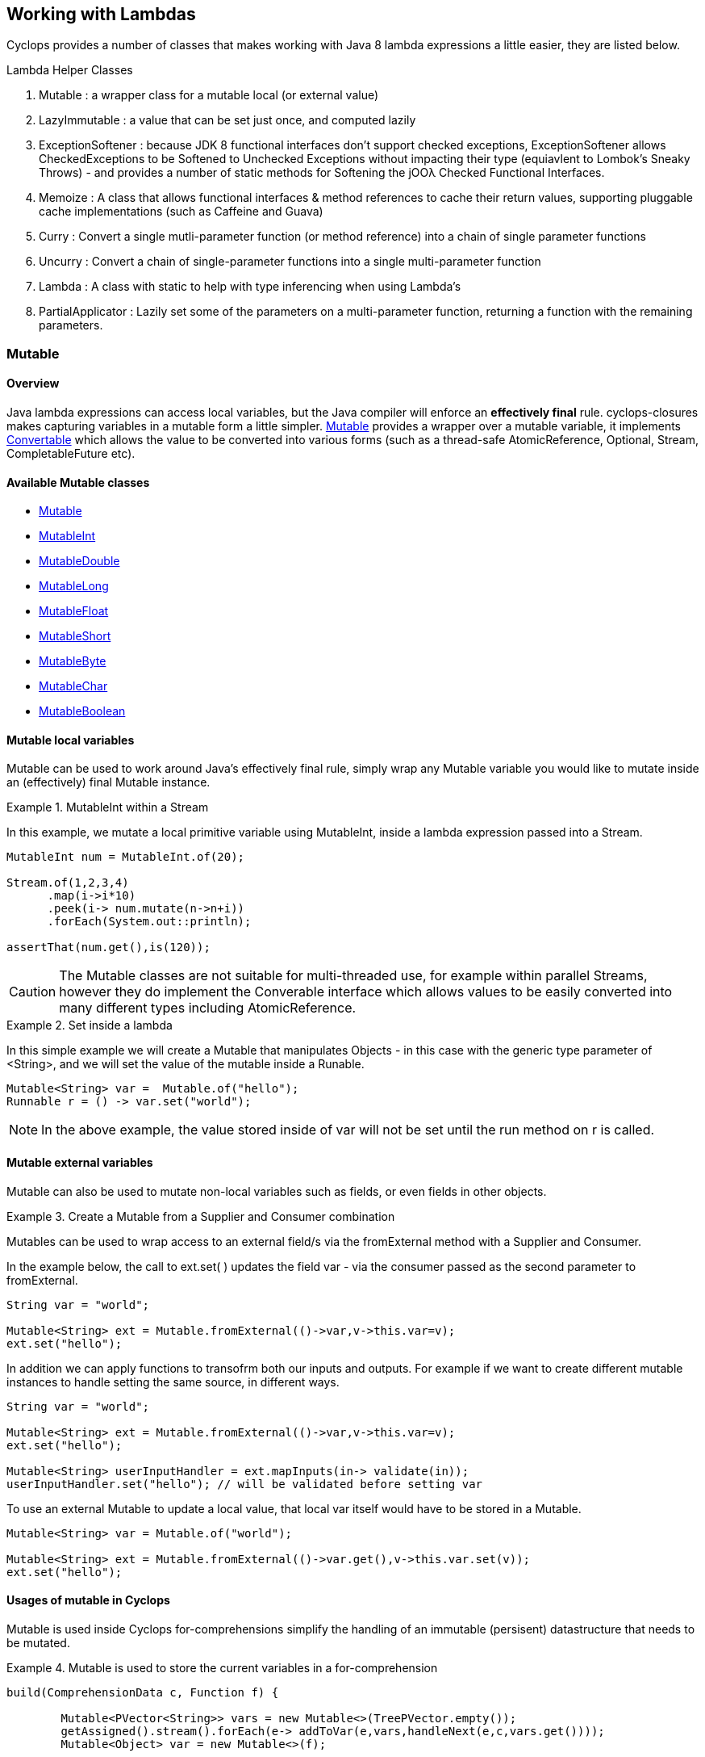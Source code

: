 == Working with Lambdas

Cyclops provides a number of classes that makes working with Java 8 lambda expressions a little easier, they are listed below.


.Lambda Helper Classes
****
1. Mutable : a wrapper class for a mutable local (or external value)
1. LazyImmutable : a value that can be set just once, and computed lazily
1. ExceptionSoftener : because JDK 8 functional interfaces don't support checked exceptions, ExceptionSoftener allows CheckedExceptions to be Softened to Unchecked Exceptions without impacting their type (equiavlent to Lombok's Sneaky Throws) - and provides a number of static methods for Softening the jOOλ Checked Functional Interfaces.
1. Memoize : A class that allows functional interfaces & method references to cache their return values, supporting pluggable cache implementations (such as Caffeine and Guava)
1. Curry : Convert a single mutli-parameter function (or method reference) into a chain of single parameter functions
1. Uncurry : Convert a chain of single-parameter functions into a single multi-parameter function
1. Lambda : A class with static to help with type inferencing when using Lambda's
1. PartialApplicator : Lazily set some of the parameters on a multi-parameter function, returning a function with the remaining parameters.
****


=== Mutable

==== Overview

Java lambda expressions can access local variables, but the Java
compiler will enforce an *effectively final* rule. cyclops-closures
makes capturing variables in a mutable form a little simpler. http://static.javadoc.io/com.aol.cyclops/cyclops-closures/7.1.0/com/aol/cyclops/closures/mutable/Mutable.html[Mutable]
provides a wrapper over a mutable variable, it implements
http://static.javadoc.io/com.aol.cyclops/cyclops-closures/7.1.0/com/aol/cyclops/closures/Convertable.html[Convertable]
which allows the value to be converted into various forms (such as a
thread-safe AtomicReference, Optional, Stream, CompletableFuture etc).


==== Available Mutable classes 

* http://static.javadoc.io/com.aol.cyclops/cyclops-closures/7.1.0/com/aol/cyclops/closures/mutable/Mutable.html[Mutable]
* http://static.javadoc.io/com.aol.cyclops/cyclops-closures/7.1.0/com/aol/cyclops/closures/mutable/MutableInt.html[MutableInt]
* http://static.javadoc.io/com.aol.cyclops/cyclops-closures/7.1.0/com/aol/cyclops/closures/mutable/MutableDouble.html[MutableDouble]
* http://static.javadoc.io/com.aol.cyclops/cyclops-closures/7.1.0/com/aol/cyclops/closures/mutable/MutableLong.html[MutableLong]
* http://static.javadoc.io/com.aol.cyclops/cyclops-closures/7.1.0/com/aol/cyclops/closures/mutable/MutableFloat.html[MutableFloat]
* http://static.javadoc.io/com.aol.cyclops/cyclops-closures/7.1.0/com/aol/cyclops/closures/mutable/MutableShort.html[MutableShort]
* http://static.javadoc.io/com.aol.cyclops/cyclops-closures/7.1.0/com/aol/cyclops/closures/mutable/MutableByte.html[MutableByte]
* http://static.javadoc.io/com.aol.cyclops/cyclops-closures/7.1.0/com/aol/cyclops/closures/mutable/MutableChar.html[MutableChar]
* http://static.javadoc.io/com.aol.cyclops/cyclops-closures/7.1.0/com/aol/cyclops/closures/mutable/MutableBoolean.html[MutableBoolean]

==== Mutable local variables

Mutable can be used to work around Java's effectively final rule, simply wrap any Mutable variable you would like to mutate inside an (effectively) final Mutable instance.

.MutableInt within a Stream
====
In this example, we mutate a local primitive variable using MutableInt, inside a lambda expression passed into a Stream.
                
[source,java]
----

MutableInt num = MutableInt.of(20);

Stream.of(1,2,3,4)
      .map(i->i*10)
      .peek(i-> num.mutate(n->n+i))
      .forEach(System.out::println);

assertThat(num.get(),is(120));
----
====
  


[CAUTION]
====
The Mutable classes are not suitable for multi-threaded use, for example within parallel Streams, however they do implement the Converable interface which allows values to be easily converted into many different types including AtomicReference.
====

.Set inside a lambda
====

In this simple example we will create a Mutable that manipulates Objects - in this case with the generic type parameter of <String>, and we will set the value of the mutable inside a Runable. 

[source,java]
----
Mutable<String> var =  Mutable.of("hello");
Runnable r = () -> var.set("world");
----

====
[NOTE]
====
In the above example, the value stored inside of var will not be set until the run method on r is called.
====
==== Mutable external variables

Mutable can also be used to mutate non-local variables such as fields, or even fields in other objects.

.Create a Mutable from a Supplier and Consumer combination
====


Mutables can be used to wrap access to an external field/s via the fromExternal method with a Supplier and Consumer.

In the example below, the call to ext.set( ) updates the field var - via the consumer passed as the second parameter to fromExternal.
[source,java]
----
String var = "world";

Mutable<String> ext = Mutable.fromExternal(()->var,v->this.var=v);
ext.set("hello");
----
In addition we can apply functions to transofrm both our inputs and outputs. For example if we want to create different mutable instances to handle setting the same source, in different ways.
[source,java]
----
String var = "world";

Mutable<String> ext = Mutable.fromExternal(()->var,v->this.var=v);
ext.set("hello");

Mutable<String> userInputHandler = ext.mapInputs(in-> validate(in));
userInputHandler.set("hello"); // will be validated before setting var
----

To use an external Mutable to update a local value, that local var itself would have to be stored in a Mutable.

[source,java]
----
Mutable<String> var = Mutable.of("world");

Mutable<String> ext = Mutable.fromExternal(()->var.get(),v->this.var.set(v));
ext.set("hello");
----

====
==== Usages of mutable in Cyclops

Mutable is used inside Cyclops for-comprehensions simplify the handling of an immutable (persisent) datastructure that needs to be mutated.

.Mutable is used to store the current variables in a for-comprehension
====
[source,java]
----
build(ComprehensionData c, Function f) {
			
	Mutable<PVector<String>> vars = new Mutable<>(TreePVector.empty());
	getAssigned().stream().forEach(e-> addToVar(e,vars,handleNext(e,c,vars.get())));
	Mutable<Object> var = new Mutable<>(f);
		
	return c.yield(()-> unwrapNestedFunction(c, f, vars.get());
}
----
====
=== LazyImmutable


A set-once wrapper over an AtomicReference. Unlike the MutableXXX classes LazyImmutable is designed for sharing across threads where the first thread to attempt can write to the reference, and subsequent threads can read only. http://static.javadoc.io/com.aol.cyclops/cyclops-closures/7.1.0/com/aol/cyclops/closures/immutable/LazyImmutable.html[LazyMutable]
provides a thread-safe wrapper over a variable that can be set once, it
implements
http://static.javadoc.io/com.aol.cyclops/cyclops-closures/7.1.0/com/aol/cyclops/closures/Convertable.html[Convertable]
which allows the value to be converted into various forms (such as a
thread-safe AtomicReference, Optional, Stream, CompletableFuture etc).

[IMPORTANT]
====
Only the first attempt at setting a value is accepted, subsequent
attempts are ignored.
====

==== Usage

We use LazyImmutable inside of cyclops itself to implement Memoization (lambda caching) support. We do this by taking advantage of lazy evaluation support inside LazyImutable. The example below shows how it is used.


.Create a memoizing (caching) Supplier that can be shared across threads.
====

Inside our memoizeSupplier method we use a local LazyImmutable to lazily cache the result of calling s.get();

```java
public static <T> Supplier<T> memoizeSupplier(Supplier<T> s){
		LazyImmutable<T> lazy = LazyImmutable.def();
		return () -> lazy.computeIfAbsent(s);
}

Supplier<String> cached = memoizeSupplier(()->"Hello world:"+System.currentTimeMillis());
```

When cached.get() is called for the first time, it delegates to lazy.computeIfAbsent(s);. Our LazyImmutable will not be set at this point and it will execute and cache the result of s.get();

Subsequent calls to cached.get() will all show the same timestamp as the cached value will be used.
====
[NOTE]
====
By using computeIfAbsent we can have LazyImmutable lazily determine whether or not the value to set should be computed.
====

===== Strict / non-lazy usage

The setOnce method provides a non-lazy (strict) alternative to computeIfAbsent. In this case the value to be passed is always evaluated, but the setOnce (simulated Immutability) semantics are maintained. In other words if setOnce is called multiple times with different values, the LazyImmutable will continue to hold only the first.

.A non-lazy LazyImmutable by using setOnce.
====


setOnce - sets a value directly, but only the first time it is called
```java

LazyImmutable<Integer> value = new LazyImmutable<>();
Supplier s= () -> value.setOnce(10).get();

assertThat(s.get(),is(10));
assertThat(value.get(),is(10));
```
computeIfAbsent lazily compute a value if the lazyimmutable is unset

```java
LazyImmutable<Integer> value = new LazyImmutable<>();
Supplier s= () -> value.computeIfAbsent(()->10);
assertThat(s.get(),is(10));
assertThat(value.computeIfAbsent(()->20),is(10));

```
set twice, second time has no effect
```java
LazyImmutable<Integer> value = new LazyImmutable<>();
Supplier s= () -> value.setOnce(10);
value.setOnce(20); //first time set
		
s.get();
		
		
assertThat(value.get(),is(20));
```
====

===== Monad-like functionality

LazyImmutable also has monadic functional operators such as map & flatMap, these will be familar to Java developers who have experience using Optional or Stream. They can be used to create a new LazyImmutable with a transformed value inside.

.flatMapping a LazyImmutable.
====
```java
//flatMap
LazyImmutable<Integer> value = new LazyImmutable<Integer>();
value.setOnce(10);
LazyImmutable<Integer> value2 = value.flatMap(i->LazyImmutable.of(i+10));
assertThat(value2.get(),equalTo(20));

```
====
=== ExceptionSoftener

==== The 'problem' with functional interfaces

JDK Functional interfaces do not support CheckedExceptions.

[source,java]
----
public Data load(Task t) throws IOException(){
   ..
}

Stream.generate(()->nextTask())
      .map(this::load)  // DOES NOT COMPILE
      
----

==== Overview

With Cyclops ExceptionSoftener, there is no need to declare CheckedExceptions, or even to wrap them inside RuntimeException. The ExceptionSoftener converts CheckedExceptions into UncheckedExceptions _without_ changing the Exception type. That is, your
function or method can still throw IOException, it just no longer needs
to declare it.


The example below shows a number of usages of ExceptionSoftener.

.Throwing a softened exception
==== 
```java
throw ExceptionSoftener.throwSoftenedException(new IOException("hello"));

throw ExceptionSoftener.throwSoftenedException(new Exception("hello"));

//doesn't need softened, but will still work
throw ExceptionSoftener.throwSoftenedException(new RuntimeException("hello"));
```
==== 
TIP: Always use *throw* ExceptionSoftener.throwSoftenedException, where you would throw an actual Exception directly, rather than just passing the exception directly into the softener. This lets the compiler know an Exception is being thrown at this point, and means you won't get compile time errors about missing return values at an unreachable point in the code.


The JDK functional interfaces don’t support CheckedExceptions, so the
ExceptionSoftener can prove very useful when working with those.

ExceptionSoftener provides softenXXX methods for all
http://www.jooq.org/products/jOO%CE%BB/javadoc/0.9.7/org/jooq/lambda/fi/util/function/package-frame.html[Checked
Functional interfaces in jOOλ]

.soften an IOException
====
Example, softening an IOException. This method will continue to throw an IOException, but no longer needs to declare it.
[source,java]
----
public Data load(String input) {
        try{
          //do something
        }catch(IOException e) {
            throw ExceptionSoftener.throwSoftenedException(e);
        }
}
----
====

In the above example IOException can be thrown by load, but it doesn't need to declare it.

==== Wrapping calls to methods

===== With functional interfaces and lambda's

Where we have existing methods that throw softened Exceptions we can capture a standard Java 8 Functional Interface that makes the call and throws a a softened exception

.Soften a method that throws a CheckedException to a plain function
====
[source,java]
----

Function<String,Data> loader = ExceptionSoftener.softenFunction(file->load(file));

public Data load(String file) throws IOException{
     ///load data
}  

----
====
.Soften inside a stream
==== 

[source,java]
----
Stream.of("file1","file2","file3")
      .map(ExceptionSoftener.softenFunction(file->load(file)))
      .forEach(this::save)

----


We can simplify further with method references.

```java

Data loaded = ExceptionSoftener.softenFunction(this::load).apply(fileName);

Stream.of("file1","file2","file3")
      .map(ExceptionSoftener.softenFunction(this::load))
      .forEach(this::save)  	

public String load(String file) throws IOException{
        throw new IOException();
}
```  
==== 

.Soften a Supplier
==== 

```java
Supplier<String> supplier = ExceptionSoftener.softenSupplier(this::get);
		
assertThat(supplier.get(),equalTo("hello"));

private String get() throws IOException{
		return "hello";
}
```
==== 

ExceptionSoftener is used extensively within Cyclops and simple-react. 

.Soften in a retry Function from Cyclops
==== 

This example comes from cycops-streams, by using SoftenRunnable we can use Thread.sleep without having to declare a throws / try & catch block for InteruptedException. Any exception caught from catching the users supplied function can also be thrown upwards.

```java
Function<T,R> retry = t-> {
		int count = 7;
		int[] sleep ={2000};
		Throwable exception=null;
		while(count-->0){
			try{
				return fn.apply(t);
			}catch(Throwable e){
				exception = e;
			}
			ExceptionSoftener.softenRunnable(()->Thread.sleep(sleep[0]));
				
			sleep[0]=sleep[0]*2;
		}
		throw ExceptionSoftener.throwSoftenedException(exception);
			
};

```
==== 
=== Memoization

Memoisation allows us to transparently cache the result of function calls. With https://github.com/aol/cyclops[Cyclops] we can memoise any JDK 8 Function via http://www.javadoc.io/doc/com.aol.cyclops/cyclops-functions/5.0.0[Memoise.memoiseFunction] (and by extension -- via method references, we can also memoise most Java methods too!). For example

.Memoize a simple addition function
==== 
[source,java]
----
int called =0; //instance variable
----
[source,java]
----
Function add = a->a + ++called;
----

We can memoize our add function as follows
[source,java]
----
Function memoized = Memoise.memoizeFunction(add);
----

Repeatedly calling memoised with a single value, will not result in called being incremented.

[source,java]
----
assertThat(memoized.apply(0),equalTo(1));
assertThat(memoized.apply(0),equalTo(1));
assertThat(memoized.apply(0),equalTo(1));
----

But, of course the memoisation is specific to the input parameter. Recalling memoised with a new value (say 1) will result in call being incremented, the first time we make that new call.


[source,java]
----
assertThat(s.apply(1),equalTo(3));
assertThat(s.apply(1),equalTo(3));
----
==== 


#### Memoizing method calls


com.aol.cyclops.functions.Memoize contains a number of methods for memoising JDK 8 Functional interfaces. Supplier, Callable, Function, BiFunction and Predicates. Cyclops Memoize class makes it simple to cache the result of method
calls.

See also
https://github.com/aol/cyclops/wiki/Memoisation,-Currying,-Uncurrying-and-Type-Inferencing[Memoisation,-Currying,-Uncurrying-and-Type-Inferencing]

.Memoize a method with four parameters
==== 


[source,java]
----
int called = 0; // instance variable

QuadFunction cached = Memoize.memoizeQuadFunction(this::addAll);

assertThat(cached.apply(1,2,3,4),equalTo(10));
assertThat(cached.apply(1,2,3,4),equalTo(10));
assertThat(cached.apply(1,2,3,4),equalTo(10));
assertThat(called,equalTo(1));

private int addAll(int a,int b,int c, int d){
    called++;
    return a+b+c+d;
}
----
==== 
#### Cleaner type inference

Via https://projectlombok.org/features/val.html[Lombok val] (entirely
optional)

.Scala-like type inference with Lombok
==== 
```java
int called = 0; // instance variable
	
val cached = memoizeQuadFunction(this::addAll);
		
assertThat(cached.apply(1,2,3,4),equalTo(10));
assertThat(cached.apply(1,2,3,4),equalTo(10));
assertThat(cached.apply(1,2,3,4),equalTo(10));
assertThat(called,equalTo(1));
	
	
private int addAll(int a,int b,int c, int d){
	called++;
	return a+b+c+d;
}
```
====
[TIP]
====
Always check IDE Compatibility with any Lombok operators you use. Lombok is an annotation preprocessor, it doesn't introduce a runtime dependency for your project. However, while all annotations / keywords work with Eclipse - the same is not true for other IDEs. Delombok can remove Lombok annotations replacing them in your source with equivalent code.
====
.Memoize a supplier
==== 
Cyclops supports Memoization for a large range of Java Functional Interfaces, in this example we memoize a supplier.
```java
Supplier<Integer> s = memoiseSupplier(()->++called);
assertThat(s.get(),equalTo(1));
assertThat(s.get(),equalTo(1));
```
==== 
#### Memoization in Microserver

https://github.com/aol/micro-server[Microserver] uses Cyclops memoization to ensure that plugins are only ever loaded once.

.Ensure plugins are loaded once in Microserver
==== 
[source,java]
----
public class PluginLoader {

	public final static PluginLoader INSTANCE = new PluginLoader();

	public final Supplier<List<Plugin>> plugins = 
	                                    Memoize.memoizeSupplier(this::load);

	private List<Plugin> load(){
		 return  SequenceM.fromIterable(ServiceLoader.load(Plugin.class)).toList();
	}
}
----
==== 

#### Referential Transparency & Cyclops Memoization

[NOTE]
====
Referential Transparency is an academic term that means that for any given input a function will always return the same output - in any context, and will not affect state outside of the function. In other words a call to the function can be replaced with the value it returns.
====

Cyclops offers two forms of Memoization, one of which is suitable for referentially transparent (or pure) functions, and the other which may be appropriate with impure functions (those for which a given input may not always map to the same output).

To support that later, impure type of function, cyclops supports Memoization with pluggable caches. Java is not a functionally pure language and we feel supporting this type of caching is useful for Java developers.
 


#### Memoization with plugabble caches

By default a Memoized lambda or method reference will cache the return value inside the instance until it is cleared by the garbage collector. 

https://github.com/aol/simple-react[simple-react] supports auto-memoization of functions within a Stream, and this is implemented via cyclops-memoization.

.Configure auto-memoization in simple-react with a ConurrentHashMap
==== 
[source,java]
----
Map cache = new ConcurrentHashMap<>();
LazyReact react = new LazyReact().autoMemoizeOn((key,fn)-> cache.computeIfAbsent(key,fn));
List result = react.of("data1","data1","data2","data2")
               .map(i->calc(i))
               .toList();
----
====
It is also possible to use advanced modern caching libraries such as Caffeine or Guava.

.Configure auto-memoization in simple-react with a Guava cache
==== 
[source,java]
----

//configure LRU cache with max time to live
Cache<Object, String> cache = CacheBuilder.newBuilder()
       .maximumSize(1000)
       .expireAfterWrite(10, TimeUnit.MINUTES)
       .build();

LazyReact react = new LazyReact().autoMemoizeOn((key,fn)-> cache.get(key,()->fn.apply(key));
List result = react.of("data1","data1","data2","data2")
               .map(i->calc(i))
               .toList();
----
====

### Currying & Uncurrying

#### Currying

Currying involves creating a ‘chain’ of functions, were arguments are evaluated 
one-by-one, where each apply call results in either another single 
argument function or the final result. This contrasts with partial 
application (above) which may produce a single function that accepts 
multiple parameters. Curried functions always only accept one parameter 
at a time.

.Currying a String concatanation function
==== 

Given a method or function that performs String concatanation over 3 Strings 

[source,java]
----
TriFunction<String, String, String, String> concat = (a, b, c) -> 
                                                        a + b + c;
----
or
[source,java]
----
TriFunction<String, String, String, String> concat = this::concatMethod;

public String concatMethod(String a, String b, String c){
    return a+b+c;
}
----

Using Curried Functions our String concatanation example would like

[source,java]
----
Function<String,Function<String,Function<String,String>>> curried =  Curry.curry3( concat);
----

Which is very verbose. We can simplify this using Lombok's type inferencing val keyword

[source,java]
----
val curried =  Curry.curry3( concat);
----

==== 
In practice, if you are not making use of Lombok, it is cleaner to using Currying in a point free style, that is to Curry a function and pass it is a parameter to another function (that can defined the function chain in a cleaner way with Generics).
[NOTE]
====
**point-free style** Is a programming style where the program flows in a fluent style from one function call to the next without individually defining return values or arguments.
====
In addition at the point of currying one or more parameters may be applied.

.Partially applying parameters
==== 
[source,java]
----

Function<String,Function<String,String>> oneApplied =  Curry.curry3( concat).apply("hello");

Function<String,String> twoApplied =  Curry.curry3( concat).apply("hello").apply("world");
----
==== 

The syntax for a Curried function looks something like this
[source,java]
----
(String a) -> (String b) -> (String c) -> b + a + c;
----
Or without types 
[source,java]
----
a -> b -> c -> b + a + c;
----

Where the arrow syntax is simply the lambda expression arrow. Here we are defining a lambda, that accepts an Integer and returns another lambda (that in turn accepts and returns a String).

The Cyclops Lambda class can help with creating curried functions (although types still have to be specified).

===== Using Currying to show nesting

Another place in Cyclops where Currying shows up, is inside For Comprehensions -- where the Curried syntax is chosen specifically to show nesting levels. E.g.

.Currying to show nesting
==== 
image::https://cdn-images-1.medium.com/max/1600/0*7Q3Q4Y_6ZDbkWi8m.[]


In this example we can show the levels of nesting via currying

----
person -> car -> insurance -> { }
----

TIP: Currying can be very useful in conjunction with Cyclops for-comprehensions and existing methods, use the appropriate Curry method to create a curried reference to fit the yield or filter opertors!

==== 

Cyclops can convert any function (with up to 8 inputs) or method reference into a chain of one method functions (Currying). This technique is a useful (and more safe) alternative to Closures. The Curried function can be created and values explicitly passed in rather than captured by the compiler (where-upon they may change).

.Currying method references
==== 
```java
import static com.aol.cyclops.functions.Curry.*;

curry2(this::mult).apply(3).apply(2);
//6

public Integer mult(Integer a,Integer b){
	return a*b;
}
```	 
==== 
.Currying a BiFunction
==== 
```java
Curry.curry2((Integer i, Integer j) -> "" + (i+j) + "hello").apply(1).apply(2);

//"3hello"
```
==== 

#### Curry Consumer

The CurryConsumer class allows Consumers to also be Curried.

.Currying a consumer
==== 
```java
CurryConsumer.curry4( (Integer a, Integer b, Integer c,Integer d) -> value = a+b+c+d).apply(2).apply(1).apply(2).accept(3);

//8
```	

==== 


### Uncurrying


Uncurrying is the process of converting a chain of single-parameter functions into a single multi-parameter function (i.e. it is the reverse of Currying).

com.aol.cyclops.functions.Uncurry has methods to uncurry nested curried Functions of up to 8 levels deep.
com.aol.cyclops.functions.UncurryConsumer does the same thing for curried Consumers up to 5 levels deep. 




.Uncurrying in place example
====
```java
Uncurry.uncurry3((Integer a)->(Integer b)->(Integer c)->a+b+c).apply(1,2,3)
//6
```	
====
.Example Uncurrying a function to a function that takes 4 parameters
====

```java
Uncurry.uncurry4((Integer a)->(Integer b)->(Integer c)->(Integer d)->a+b+c+d)
				.apply(1,2,3,4)
//10
```
====
#### Uncurry Consumer 



com.aol.cyclops.functions.CurryConsumer provides methods to curry Consumers of up to 8 parameters.

.Example Uncurrying a consumer to a consumer that takes 4 parameters
====
```java
UncurryConsumer.uncurry2((Integer a)->(Integer b) -> value = a+b ).accept(2,3);
assertThat(value,equalTo(5));
```
====

=== Partial Application


We can also create partially applied functions. These are functions were 
the some of the input values to a function are provided up front, but 
not all. The PartialApplicator class converts, for example, a function that takes 3 input 
parameters, into a function that takes only 1. E.g.
.partially applying values to a String concatonation function
====
Given the following function that concatonates three Strings 
[source,java]
----
TriFunction<String, String, String, String> concat = (a, b, c) -> 
                                                        a + b + c;
----

We can create a partially applied concatanator that will concat a supplied parameter to “hello” and “world” e.g.

[source,java]
----
Function<String, String> pa = PartialApplicator.partial3(“Hello”
                                     ,“World”, concat);
----

Using our new concatonator function (pa) with “!!!” should give use “Hello World!!!”

----
assertThat(concatStrings.apply(“!!!”), equalTo(“Hello World!!!”));
----
====

=== Type inferencing
The class com.aol.cyclops.lambda.utils.Lambda provides static helper methods for defining curried Lambda expressions of up to 8 nested Functions. 

[TIP]
====
This is useful for creating anonymous functions where Java's type inferencing won't normally be able to infer types & for use in conjunction with Lombok's val keyword which infers types from the right hand side of an expression.
====

.Anonymous function example
====
```java
import static com.aol.cyclops.functions.Lambda.*;

Mutable myInt = Mutable.of(0);

Lambda.l2((Integer i)-> (Integer j)-> myInt.set(i*j)).apply(10).apply(20);

//myInt.get() : 200
```
====

.Lombok val example
====
```java
val fn  = l3((Integer a)-> (Integer b)->(Integer c) -> a+b+c)
```
====


